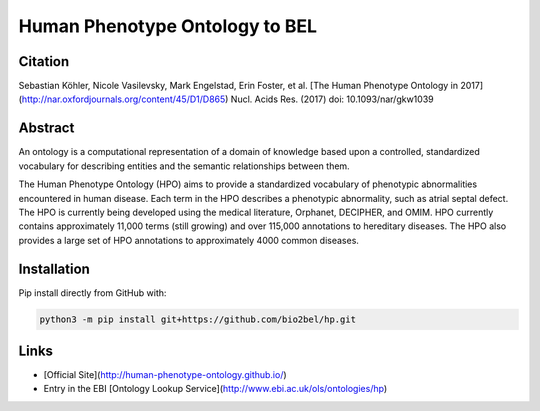 Human Phenotype Ontology to BEL
===============================

Citation
--------
Sebastian Köhler, Nicole Vasilevsky, Mark Engelstad, Erin Foster, et al. [The Human Phenotype Ontology in 2017](http://nar.oxfordjournals.org/content/45/D1/D865)
Nucl. Acids Res. (2017) doi: 10.1093/nar/gkw1039

Abstract
--------
An ontology is a computational representation of a domain of knowledge based upon a controlled, standardized vocabulary for describing entities and the semantic relationships between them.

The Human Phenotype Ontology (HPO) aims to provide a standardized vocabulary of phenotypic abnormalities encountered in human disease. Each term in the HPO describes a phenotypic abnormality, such as atrial septal defect. The HPO is currently being developed using the medical literature, Orphanet, DECIPHER, and OMIM. HPO currently contains approximately 11,000 terms (still growing) and over 115,000 annotations to hereditary diseases. The HPO also provides a large set of HPO annotations to approximately 4000 common diseases.

Installation
------------
Pip install directly from GitHub with:

.. code-block:: sh

  python3 -m pip install git+https://github.com/bio2bel/hp.git

Links
-----
- [Official Site](http://human-phenotype-ontology.github.io/)
- Entry in the EBI [Ontology Lookup Service](http://www.ebi.ac.uk/ols/ontologies/hp)
